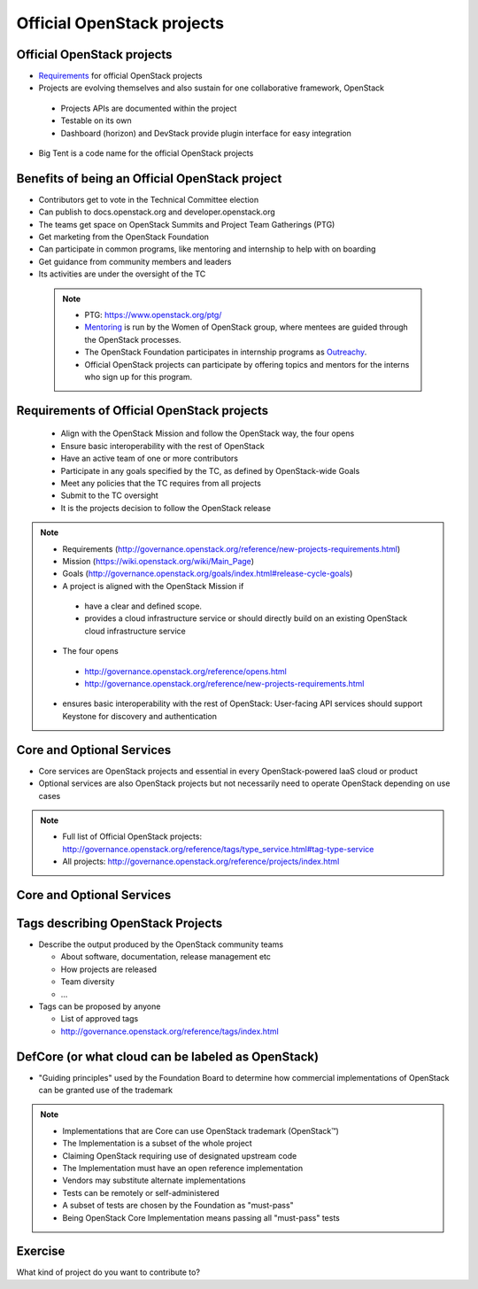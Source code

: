 ===========================
Official OpenStack projects
===========================

.. image:: ./_assets/os_background.png
   :class: fill
   :width: 100%


Official OpenStack projects
===========================
- `Requirements <https://governance.openstack.org/reference/new-projects-requirements.html>`_
  for official OpenStack projects
- Projects are evolving themselves and also sustain for one collaborative
  framework, OpenStack

 - Projects APIs are documented within the project
 - Testable on its own
 - Dashboard (horizon) and DevStack provide plugin interface for easy
   integration

- Big Tent is a code name for the official OpenStack projects

Benefits of being an Official OpenStack project
===============================================
- Contributors get to vote in the Technical Committee election
- Can publish to docs.openstack.org and developer.openstack.org
- The teams get space on OpenStack Summits and Project Team Gatherings (PTG)
- Get marketing from the OpenStack Foundation
- Can participate in common programs, like mentoring and internship to help
  with on boarding
- Get guidance from community members and leaders
- Its activities are under the oversight of the TC

 .. note::

  - PTG: https://www.openstack.org/ptg/
  - `Mentoring <https://wiki.openstack.org/wiki/Mentors>`_ is run by the Women
    of OpenStack group, where mentees are guided through the OpenStack processes.
  - The OpenStack Foundation participates in internship programs as
    `Outreachy <https://wiki.openstack.org/wiki/Outreachy>`_.
  - Official OpenStack projects can participate by offering topics and mentors
    for the interns who sign up for this program.

Requirements of Official OpenStack projects
===========================================
 - Align with the OpenStack Mission and follow the OpenStack way, the four
   opens
 - Ensure basic interoperability with the rest of OpenStack
 - Have an active team of one or more contributors
 - Participate in any goals specified by the TC, as defined by OpenStack-wide
   Goals
 - Meet any policies that the TC requires from all projects
 - Submit to the TC oversight
 - It is the projects decision to follow the OpenStack release

.. note::

 - Requirements
   (http://governance.openstack.org/reference/new-projects-requirements.html)
 - Mission (https://wiki.openstack.org/wiki/Main_Page)
 - Goals (http://governance.openstack.org/goals/index.html#release-cycle-goals)

 - A project is aligned with the OpenStack Mission if

  - have a clear and defined scope.
  - provides a cloud infrastructure service or should directly build on an
    existing OpenStack cloud infrastructure service

 - The four opens

  - http://governance.openstack.org/reference/opens.html
  - http://governance.openstack.org/reference/new-projects-requirements.html

 - ensures basic interoperability with the rest of OpenStack: User-facing API
   services should support Keystone for discovery and authentication

Core and Optional Services
==========================
- Core services are OpenStack projects and essential in every OpenStack-powered
  IaaS cloud or product
- Optional services are also OpenStack projects but not necessarily need to
  operate OpenStack depending on use cases

.. note::
 - Full list of Official OpenStack projects:
   http://governance.openstack.org/reference/tags/type_service.html#tag-type-service
 - All projects: http://governance.openstack.org/reference/projects/index.html

Core and Optional Services
==========================

.. image:: ./_assets/big-tent-and-core-services.png
  :scale: 90 %

Tags describing OpenStack Projects
==================================
- Describe the output produced by the OpenStack community teams

  - About software, documentation, release management etc
  - How projects are released
  - Team diversity
  - ...

- Tags can be proposed by anyone

  - List of approved tags
  - http://governance.openstack.org/reference/tags/index.html

DefCore (or what cloud can be labeled as OpenStack)
===================================================
.. image:: ./_assets/04-02-defcore.png
  :align: center

- "Guiding principles" used by the Foundation Board to determine how commercial
  implementations of OpenStack can be granted use of the trademark

.. note::

 - Implementations that are Core can use OpenStack trademark
   (OpenStack™)
 - The Implementation is a subset of the whole project
 - Claiming OpenStack requiring use of designated upstream code
 - The Implementation must have an open reference implementation
 - Vendors may substitute alternate implementations
 - Tests can be remotely or self-administered
 - A subset of tests are chosen by the Foundation as "must-pass"
 - Being OpenStack Core Implementation means passing all "must-pass" tests

Exercise
========

What kind of project do you want to contribute to?
